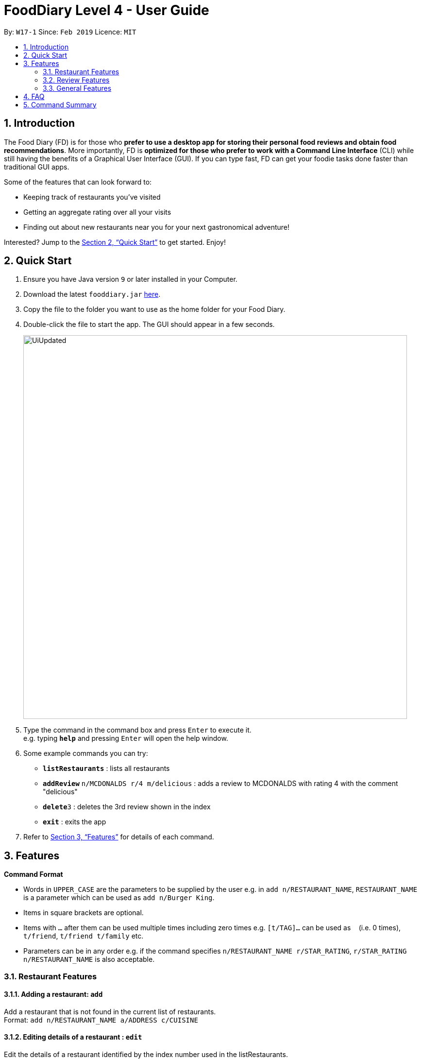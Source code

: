 = FoodDiary Level 4 - User Guide
:site-section: UserGuide
:toc:
:toc-title:
:toc-placement: preamble
:sectnums:
:imagesDir: images
:stylesDir: stylesheets
:xrefstyle: full
:experimental:
ifdef::env-github[]
:tip-caption: :bulb:
:note-caption: :information_source:
endif::[]
:repoURL: https://github.com/cs2103-ay1819s2-w17-1/main

By: `W17-1`      Since: `Feb 2019`      Licence: `MIT`

== Introduction

The Food Diary (FD) is for those who *prefer to use a desktop app for storing their personal food reviews and obtain food recommendations*. More importantly, FD is *optimized for those who prefer to work with a Command Line Interface* (CLI) while still having the benefits of a Graphical User Interface (GUI). If you can type fast, FD can get your foodie tasks done faster than traditional GUI apps.

Some of the features that can look forward to:

* Keeping track of restaurants you've visited
* Getting an aggregate rating over all your visits
* Finding out about new restaurants near you for your next gastronomical adventure!

Interested? Jump to the <<Quick Start>> to get started. Enjoy!

== Quick Start

.  Ensure you have Java version `9` or later installed in your Computer.
.  Download the latest `fooddiary.jar` link:{repoURL}/releases[here].
.  Copy the file to the folder you want to use as the home folder for your Food Diary.
.  Double-click the file to start the app. The GUI should appear in a few seconds.
+
image::UiUpdated.png[width="790"]
+
.  Type the command in the command box and press kbd:[Enter] to execute it. +
e.g. typing *`help`* and pressing kbd:[Enter] will open the help window.
.  Some example commands you can try:

* *`listRestaurants`* : lists all restaurants
* **`addReview`** `n/MCDONALDS r/4 m/delicious` : adds a review to MCDONALDS with rating 4 with the comment "delicious"
* **`delete`**`3` : deletes the 3rd review shown in the index
* *`exit`* : exits the app

.  Refer to <<Features>> for details of each command.

[[Features]]
== Features

====
*Command Format*

* Words in `UPPER_CASE` are the parameters to be supplied by the user e.g. in `add n/RESTAURANT_NAME`, `RESTAURANT_NAME` is a parameter which can be used as `add n/Burger King`.
* Items in square brackets are optional.
* Items with `…`​ after them can be used multiple times including zero times e.g. `[t/TAG]...` can be used as `{nbsp}` (i.e. 0 times), `t/friend`, `t/friend t/family` etc.
* Parameters can be in any order e.g. if the command specifies `n/RESTAURANT_NAME r/STAR_RATING`, `r/STAR_RATING n/RESTAURANT_NAME` is also acceptable.
====


=== Restaurant Features

==== Adding a restaurant: `add`

Add a restaurant that is not found in the current list of restaurants. +
Format: `add n/RESTAURANT_NAME a/ADDRESS c/CUISINE`

==== Editing details of a restaurant  : `edit`

Edit the details of a restaurant identified by the index number used in the listRestaurants. +
Format: `edit INDEX [n/RESTAURANT_NAME] [a/ADDRESS] [c/CUISINE]`

****
* The index refers to the index number shown in the displayed restaurants list.
* The index *must be a positive integer* `1, 2, 3, ...`
****

Examples:

* `listRestaurants` +
`editRestaurant 2 n/MACS  ` +
Change the name of the second restaurant in the list to MACS.

==== Deleting a restaurant: `delete`

Delete a restaurant that is in the current list of restaurants. +
Format: `delete INDEX`

****
* Deletes the restaurant at the specified `INDEX`.
* The index refers to the index number shown in the displayed restaurants list.
* The index *must be a positive integer* 1, 2, 3, ...
****

Examples:

* `delete 1` +
Deletes the 1st restaurant in the Food Diary.

==== Listing all restaurants : `list`

Shows a list of all restaurants in the Food Diary with an option to filter for certain property. +
Format: `list [n/RESTAURANT_NAME] [a/ADDRESS] [c/CUISINE]`

Examples:

* `list` +
Return all the restaurants

Examples:

* `list` +
Return all the restaurants

==== Listing all restaurants : `listUnvisited`

Shows a list of all restaurants that hasn't been reveiwed by you, ranked based on the proximity to a given postal code. +
Format: `list po/POSTAL_CODE`

Examples:

* `listUnvisited po/267951` +
Return all the restaurants that has no reviews ranked based on the proximity to a given postal code

Examples:

* `listUnvisited po/267951` +
Return all the restaurants that has no reviews ranked based on the proximity to a 'S267951'

==== 'Find'

==== Setting the category of a restaurant : `setCategory`

Set the cuisine of a restaurant identified by the index number used in the listRestaurants. +
Format: `setCategory INDEX [c/CUISINE] [o/OCCASION] [p/PRICE_RANGE]`

****
* The index refers to the index number show in the displayed restaurants list.
* The index *must be a positive integer* `1, 2, 3, ...`
* The price range *must* be one of the following three values: `cheap`, `normal`, `expensive`
* Cuisine and Occasion retains case, price range does not matter. e.g. `Fast food` will be reflected as it is for
cuisine but `expensive` or `Expensive` will both be reflected as `Expensive`
****

Examples:

* `listRestaurants` +
`setCategory 2 c/Fine Dining o/Wedding p/expensive` +
Set the categories of the second restaurant in the list to `Find Dining` for cuisine, `Wedding` for occasion and
`expensive` for price range.

Note:

* setCategory for `Cuisine` and `Occasion` supported as of v1.2
* `Price range` support coming in v1.3
* Autocomplete feature planned for v1.4

==== Filter restaurants based on category : `filter`

Filters and lists the restaurants with categories matching the keywords entered. +
Format: `filter KEYWORD [MORE_KEYWORDS]`

****
* Filtering is case insensitive. e.g. `fast food` will match `Fast Food`
* Order of the keywords does not matter. e.g. `fast food` will match `food fast`
* Will search through all categories of the restaurant. e.g. `cuisine`, `pricing`, `occasion`
* Only full words will be matched. e.g. `fas foo` will not match `fast food`
* Restaurants matching at least one keyword will be displayed. e.g. `fast food` will return `hawker food`
****

Examples:

* `filter fast food` +
Returns restaurants with cuisine or occasion matching `fast food`
* `filter fast food gathering`
Returns restaurants with cuisine or occasion matching fast food gathering

Note:

* Filter support for `Price range` coming in v1.3

==== Display website of selected restaurant : `visitWeb`

Display the website of a restaurant identified by the index number used in the listRestaurants based on its weblink. +
Format: `visitWeb INDEX`

****
* The index refers to the index number shown in the displayed restaurants list.
* The index *must be a positive integer* `1, 2, 3, ...`
****

Examples:

* `list` +
`visitWeb 1` +
Displays webpage of Restaurant at index 1 of list.


=== Review Features

==== Adding a review: `addReview`

Adds a review to the Food Diary +
Format: `addReview INDEX re/ENTRY rr/RATING`

Examples:

* `addReview 2 re/Peach Pie was amazing rr/4`


==== Editing a specified review : `editReview`

Edit selected fields in a specified entry. +
Format: `editReview INDEX [re/ENTRY] [rr/RATING]`

****
* Edits the review at the specified `INDEX`. The index refers to the index number of the reviews of the selected Restaurant. The index *must be a positive integer* 1, 2, 3, ...
* At least one of the optional fields must be provided.
* Existing values will be updated to the input values.
****

Examples:

* `edit 1 rr/3` +
Edits the rating of the 1st review to be 3.
* `edit 2 re/Food isn't the best` +
Edits the comment of the second review to "Food isn't the best"

==== Deleting a review : `deleteReview`

Deletes the review from the Food Diary. +
Format: `deleteReview INDEX`

****
* Deletes the review at the specified `INDEX` of the selected Restaurant.
* The index refers to the index number shown in the displayed reviews list.
* The index *must be a positive integer* 1, 2, 3, ...
****

Examples:

* `deleteReview 2` +
Deletes the 2nd review of the selected Restaurant in the Food Diary.

==== Add a picture of the food to a review : `addImage`

Adds a picture of the food to the review in the specified entry +
Format: `addImage INDEX [f/FOOD_NAME] i/IMAGE_FILEPATH`

Examples:

* `addImage 2 f/apple pie i/apple.jpg` +
Adds a picture to the second review of an apple pie

==== Personalising your food diary with your name: `name`

Personalise your foodDiary with your name +
Format: `name n/YourName`

Examples:

* `name n/JackTheSheep`

=== General Features
==== Viewing help : `help`

Format: `help`

==== View your profile and usage statistics : `view`

Set the cuisine of a restaurant identified by the index number used in the listRestaurants. +
Format: `view`


Examples:

`view` +
`View personalised statistics for IAMAwesome. You have a total of 0 reviews and a total of 1 restaurants.`


==== Exiting the program : `exit`

Exits the program. +
Format: `exit`

===== Saving the data

Food diary data are saved in the hard disk automatically after any command that changes the data. +
There is no need to save manually.


== FAQ

*Q*: How do I transfer my data to another Computer? +
*A*: Install the app in the other computer and overwrite the empty data file it creates with the file that contains the data of your previous Food Diary folder.

== Command Summary

`Restaurant` Class

* *add* : `add n/RESTAURANT_NAME a/ADDRESS c/CUISINE` +
e.g. `add n/Nana Thai food a/561 Clementi Road c/Thai`
* *edit* : `edit INDEX [n/RESTAURANT_NAME] [a/ADDRESS] [c/CUISINE]` +
e.g. `listRestaurants` +
     `editRestaurant 2 n/MACS`
* *delete* : `delete INDEX` +
e.g. `delete 1`
* *list* : `list [n/RESTAURANT_NAME] [a/ADDRESS] [c/CUISINE]` +
e.g. `list n/MacDonalds`
* *listUnvisited* : `listUnvisited` +
e.g. `listUnvisited`
* *setCategory* : `setCategory INDEX [c/CUISINE] [o/OCCASION] [p/PRICE_RANGE]` +
e.g. `listRestaurants` +
     `setCategory 2 c/Fine Dining o/Wedding p/expensive`
* *filter* : `filter KEYWORD [MORE_KEYWORDS]` +
e.g. `filter fast food gathering`
* *visitWeb* : `visitWeb INDEX` +
e.g. `list` +
     `visitWeb 1`

`Review` Class

* *addReview* : `addReview INDEX re/ENTRY rr/RATING` +
e.g. `addReview 2 re/Peach Pie was amazing rr/4`
* *editReview* : `edit INDEX [r/STAR_RATING] [m/COMMENT]` +
e.g. `edit 2 rr/Food isn’t the best`
* *deleteReview* : `deleteReview INDEX_RESTAURANT INDEX_REVIEW` +
e.g. `delete 3 1`

`FoodDiary` Class

* *name* : `name n/YourName` +
e.g. `name n/JackTheSheep`
* *view* : `view` +
e.g. `view`


Miscellaneous

* *help* : `help`
* *exit* : `exit`
